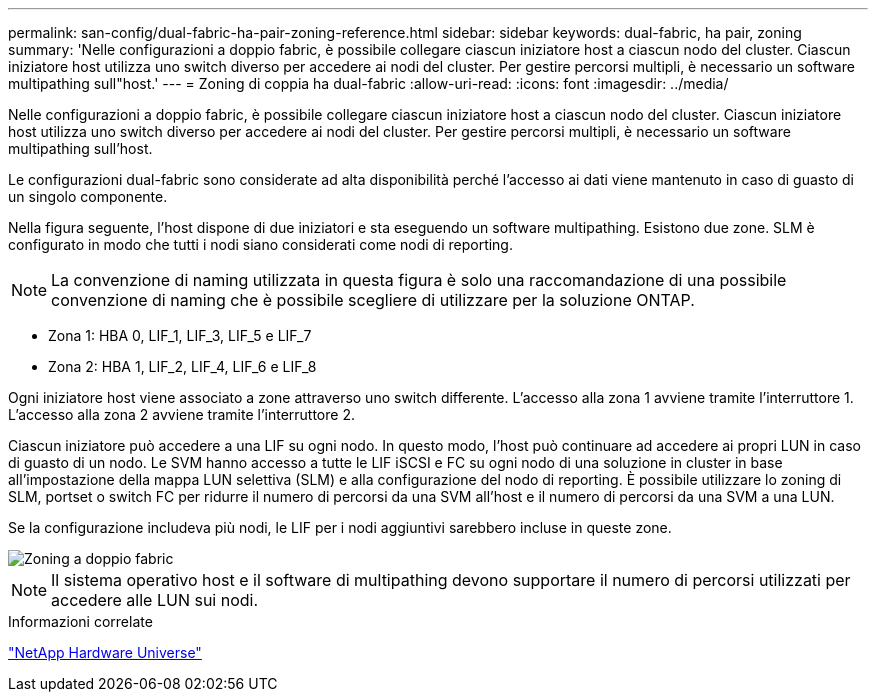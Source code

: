 ---
permalink: san-config/dual-fabric-ha-pair-zoning-reference.html 
sidebar: sidebar 
keywords: dual-fabric, ha pair, zoning 
summary: 'Nelle configurazioni a doppio fabric, è possibile collegare ciascun iniziatore host a ciascun nodo del cluster. Ciascun iniziatore host utilizza uno switch diverso per accedere ai nodi del cluster. Per gestire percorsi multipli, è necessario un software multipathing sull"host.' 
---
= Zoning di coppia ha dual-fabric
:allow-uri-read: 
:icons: font
:imagesdir: ../media/


[role="lead"]
Nelle configurazioni a doppio fabric, è possibile collegare ciascun iniziatore host a ciascun nodo del cluster. Ciascun iniziatore host utilizza uno switch diverso per accedere ai nodi del cluster. Per gestire percorsi multipli, è necessario un software multipathing sull'host.

Le configurazioni dual-fabric sono considerate ad alta disponibilità perché l'accesso ai dati viene mantenuto in caso di guasto di un singolo componente.

Nella figura seguente, l'host dispone di due iniziatori e sta eseguendo un software multipathing. Esistono due zone. SLM è configurato in modo che tutti i nodi siano considerati come nodi di reporting.

[NOTE]
====
La convenzione di naming utilizzata in questa figura è solo una raccomandazione di una possibile convenzione di naming che è possibile scegliere di utilizzare per la soluzione ONTAP.

====
* Zona 1: HBA 0, LIF_1, LIF_3, LIF_5 e LIF_7
* Zona 2: HBA 1, LIF_2, LIF_4, LIF_6 e LIF_8


Ogni iniziatore host viene associato a zone attraverso uno switch differente. L'accesso alla zona 1 avviene tramite l'interruttore 1. L'accesso alla zona 2 avviene tramite l'interruttore 2.

Ciascun iniziatore può accedere a una LIF su ogni nodo. In questo modo, l'host può continuare ad accedere ai propri LUN in caso di guasto di un nodo. Le SVM hanno accesso a tutte le LIF iSCSI e FC su ogni nodo di una soluzione in cluster in base all'impostazione della mappa LUN selettiva (SLM) e alla configurazione del nodo di reporting. È possibile utilizzare lo zoning di SLM, portset o switch FC per ridurre il numero di percorsi da una SVM all'host e il numero di percorsi da una SVM a una LUN.

Se la configurazione includeva più nodi, le LIF per i nodi aggiuntivi sarebbero incluse in queste zone.

image::../media/scm-en-drw-dual-fabric-zoning.png[Zoning a doppio fabric]

[NOTE]
====
Il sistema operativo host e il software di multipathing devono supportare il numero di percorsi utilizzati per accedere alle LUN sui nodi.

====
.Informazioni correlate
https://hwu.netapp.com["NetApp Hardware Universe"^]
